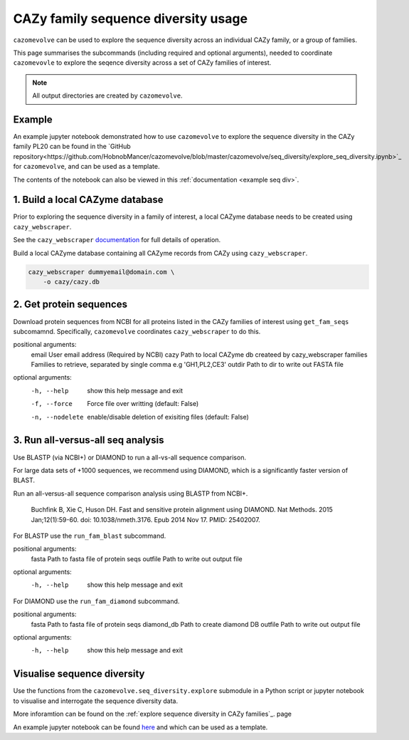 ====================================
CAZy family sequence diversity usage
====================================

``cazomevolve`` can be used to explore the sequence diversity across an individual CAZy family, or 
a group of families.

This page summarises the subcommands (including required and optional arguments), needed to coordinate 
``cazomevovle`` to explore the seqence diversity across a set of CAZy families of interest.

.. Note::

    All output directories are created by ``cazomevolve``.

-------
Example
-------

An example jupyter notebook demonstrated how to use ``cazomevolve`` to explore the sequence diversity in the 
CAZy family PL20 can be found in the `GitHub repository<https://github.com/HobnobMancer/cazomevolve/blob/master/cazomevolve/seq_diversity/explore_seq_diversity.ipynb>`_ for ``cazomevolve``, and can be used as a template.

The contents of the notebook can also be viewed in this :ref:`documentation <example seq div>`.

--------------------------------
1. Build a local CAZyme database
--------------------------------

Prior to exploring the sequence diversity in a family of interest, a local CAZyme database  
needs to be created using ``cazy_webscraper``.

See the ``cazy_webscraper`` `documentation <https://cazy-webscraper.readthedocs.io/en/latest/?badge=latest>`_ for full details of operation.

Build a local CAZyme database containing all CAZyme records from CAZy using ``cazy_webscraper``.

.. code-block:: bash

    cazy_webscraper dummyemail@domain.com \
        -o cazy/cazy.db


------------------------
2. Get protein sequences
------------------------

Download protein sequences from NCBI for all proteins listed in the CAZy families of interest using 
``get_fam_seqs`` subcomamnd. Specifically, ``cazomevolve`` coordinates ``cazy_webscraper`` to do this.

positional arguments:
  email           User email address (Required by NCBI)
  cazy            Path to local CAZyme db createed by cazy_webscraper
  families        Families to retrieve, separated by single comma e.g 'GH1,PL2,CE3'
  outdir          Path to dir to write out FASTA file

optional arguments:
  -h, --help      show this help message and exit
  -f, --force     Force file over writting (default: False)
  -n, --nodelete  enable/disable deletion of exisiting files (default: False)


----------------------------------
3. Run all-versus-all seq analysis
----------------------------------

Use BLASTP (via NCBI+) or DIAMOND to run a all-vs-all sequence comparison.

For large data sets of +1000 sequences, we recommend using DIAMOND, which is a significantly 
faster version of BLAST.

Run an all-versus-all sequence comparison analysis using BLASTP from NCBI+.

    Buchfink B, Xie C, Huson DH. Fast and sensitive protein alignment using DIAMOND. Nat Methods. 2015 Jan;12(1):59-60. doi: 10.1038/nmeth.3176. Epub 2014 Nov 17. PMID: 25402007.

For BLASTP use the ``run_fam_blast`` subcommand.

positional arguments:
  fasta       Path to fasta file of protein seqs
  outfile     Path to write out output file

optional arguments:
  -h, --help  show this help message and exit

For DIAMOND use the ``run_fam_diamond`` subcommand.

positional arguments:
  fasta       Path to fasta file of protein seqs
  diamond_db  Path to create diamond DB
  outfile     Path to write out output file

optional arguments:
  -h, --help  show this help message and exit

----------------------------
Visualise sequence diversity
----------------------------

Use the functions from the ``cazomevolve.seq_diversity.explore`` submodule in a Python script 
or jupyter notebook to visualise and interrogate the sequence diversity data.

More inforamtion can be found on the :ref:`explore sequence diversity in CAZy families`_. page

An example jupyter notebook can be found `here <www.google.co.uk>`_ and which can be used as a template.

